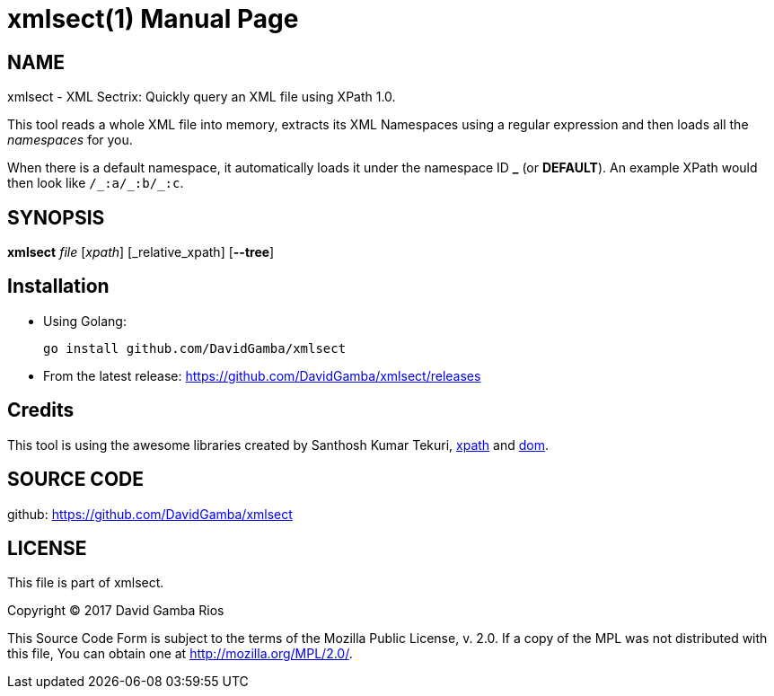 = xmlsect(1)
David Gamba, DavidGamba at gmail.com
:doctype: manpage

== NAME

xmlsect - XML Sectrix: Quickly query an XML file using XPath 1.0.

This tool reads a whole XML file into memory, extracts its XML Namespaces using a regular expression and then loads all the _namespaces_ for you.

When there is a default namespace, it automatically loads it under the namespace ID *+_+* (or *DEFAULT*).
An example XPath would then look like `+/_:a/_:b/_:c+`.

== SYNOPSIS

*xmlsect* _file_ [_xpath_] [_relative_xpath] [*--tree*]

== Installation

* Using Golang:
+
----
go install github.com/DavidGamba/xmlsect
----

* From the latest release: https://github.com/DavidGamba/xmlsect/releases

== Credits

This tool is using the awesome libraries created by Santhosh Kumar Tekuri, https://github.com/santhosh-tekuri/xpath[xpath] and https://github.com/santhosh-tekuri/dom[dom].

== SOURCE CODE

github: https://github.com/DavidGamba/xmlsect

== LICENSE

This file is part of xmlsect.

Copyright (C) 2017  David Gamba Rios

This Source Code Form is subject to the terms of the Mozilla Public
License, v. 2.0. If a copy of the MPL was not distributed with this
file, You can obtain one at http://mozilla.org/MPL/2.0/.
